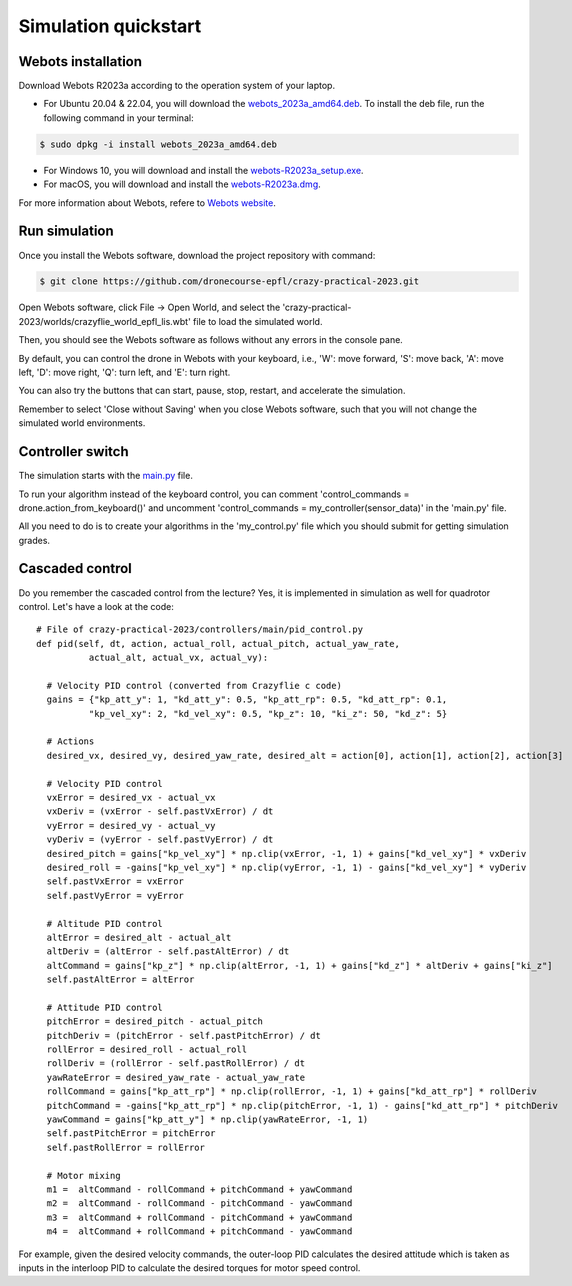 Simulation quickstart
=====================

Webots installation
-------------------
Download Webots R2023a according to the operation system of your laptop.

- For Ubuntu 20.04 & 22.04, you will download the `webots_2023a_amd64.deb <https://github.com/cyberbotics/webots/releases/download/R2023a/webots_2023a_amd64.deb>`_. To install the deb file, run the following command in your terminal:

.. code-block:: console

	$ sudo dpkg -i install webots_2023a_amd64.deb

- For Windows 10, you will download and install the `webots-R2023a_setup.exe <https://github.com/cyberbotics/webots/releases/download/R2023a/webots-R2023a_setup.exe>`_.
- For macOS, you will download and install the `webots-R2023a.dmg <https://github.com/cyberbotics/webots/releases/download/R2023a/webots-R2023a.dmg>`_.

For more information about Webots, refere to `Webots website <https://cyberbotics.com/>`_.

Run simulation
--------------
Once you install the Webots software, download the project repository with command:

.. code-block:: console

	$ git clone https://github.com/dronecourse-epfl/crazy-practical-2023.git

Open Webots software, click File -> Open World, and select the 'crazy-practical-2023/worlds/crazyflie_world_epfl_lis.wbt' file to load the simulated world.

Then, you should see the Webots software as follows without any errors in the console pane.

.. image:: webots_start.png
  :width: 650
  :alt: webots start

By default, you can control the drone in Webots with your keyboard, i.e., 'W': move forward, 'S': move back, 'A': move left, 'D': move right, 'Q': turn left, and 'E': turn right.

You can also try the buttons that can start, pause, stop, restart, and accelerate the simulation.

Remember to select 'Close without Saving' when you close Webots software, such that you will not change the simulated world environments.

Controller switch
-----------------
The simulation starts with the `main.py <https://github.com/dronecourse-epfl/crazy-practical-2023/blob/main/controllers/main/main.py>`_ file.

To run your algorithm instead of the keyboard control, you can comment 'control_commands = drone.action_from_keyboard()' and uncomment 'control_commands = my_controller(sensor_data)' in the 'main.py' file.

All you need to do is to create your algorithms in the 'my_control.py' file which you should submit for getting simulation grades.

Cascaded control
----------------
Do you remember the cascaded control from the lecture?
Yes, it is implemented in simulation as well for quadrotor control.
Let's have a look at the code::

  # File of crazy-practical-2023/controllers/main/pid_control.py
  def pid(self, dt, action, actual_roll, actual_pitch, actual_yaw_rate,
            actual_alt, actual_vx, actual_vy):
    
    # Velocity PID control (converted from Crazyflie c code)
    gains = {"kp_att_y": 1, "kd_att_y": 0.5, "kp_att_rp": 0.5, "kd_att_rp": 0.1,
            "kp_vel_xy": 2, "kd_vel_xy": 0.5, "kp_z": 10, "ki_z": 50, "kd_z": 5}

    # Actions
    desired_vx, desired_vy, desired_yaw_rate, desired_alt = action[0], action[1], action[2], action[3]

    # Velocity PID control
    vxError = desired_vx - actual_vx
    vxDeriv = (vxError - self.pastVxError) / dt
    vyError = desired_vy - actual_vy
    vyDeriv = (vyError - self.pastVyError) / dt
    desired_pitch = gains["kp_vel_xy"] * np.clip(vxError, -1, 1) + gains["kd_vel_xy"] * vxDeriv
    desired_roll = -gains["kp_vel_xy"] * np.clip(vyError, -1, 1) - gains["kd_vel_xy"] * vyDeriv
    self.pastVxError = vxError
    self.pastVyError = vyError

    # Altitude PID control
    altError = desired_alt - actual_alt
    altDeriv = (altError - self.pastAltError) / dt
    altCommand = gains["kp_z"] * np.clip(altError, -1, 1) + gains["kd_z"] * altDeriv + gains["ki_z"]
    self.pastAltError = altError

    # Attitude PID control
    pitchError = desired_pitch - actual_pitch
    pitchDeriv = (pitchError - self.pastPitchError) / dt
    rollError = desired_roll - actual_roll
    rollDeriv = (rollError - self.pastRollError) / dt
    yawRateError = desired_yaw_rate - actual_yaw_rate
    rollCommand = gains["kp_att_rp"] * np.clip(rollError, -1, 1) + gains["kd_att_rp"] * rollDeriv
    pitchCommand = -gains["kp_att_rp"] * np.clip(pitchError, -1, 1) - gains["kd_att_rp"] * pitchDeriv
    yawCommand = gains["kp_att_y"] * np.clip(yawRateError, -1, 1)
    self.pastPitchError = pitchError
    self.pastRollError = rollError

    # Motor mixing
    m1 =  altCommand - rollCommand + pitchCommand + yawCommand
    m2 =  altCommand - rollCommand - pitchCommand - yawCommand
    m3 =  altCommand + rollCommand - pitchCommand + yawCommand
    m4 =  altCommand + rollCommand + pitchCommand - yawCommand

For example, given the desired velocity commands, the outer-loop PID calculates the desired attitude which is taken as inputs in the interloop PID to calculate the desired torques for motor speed control.